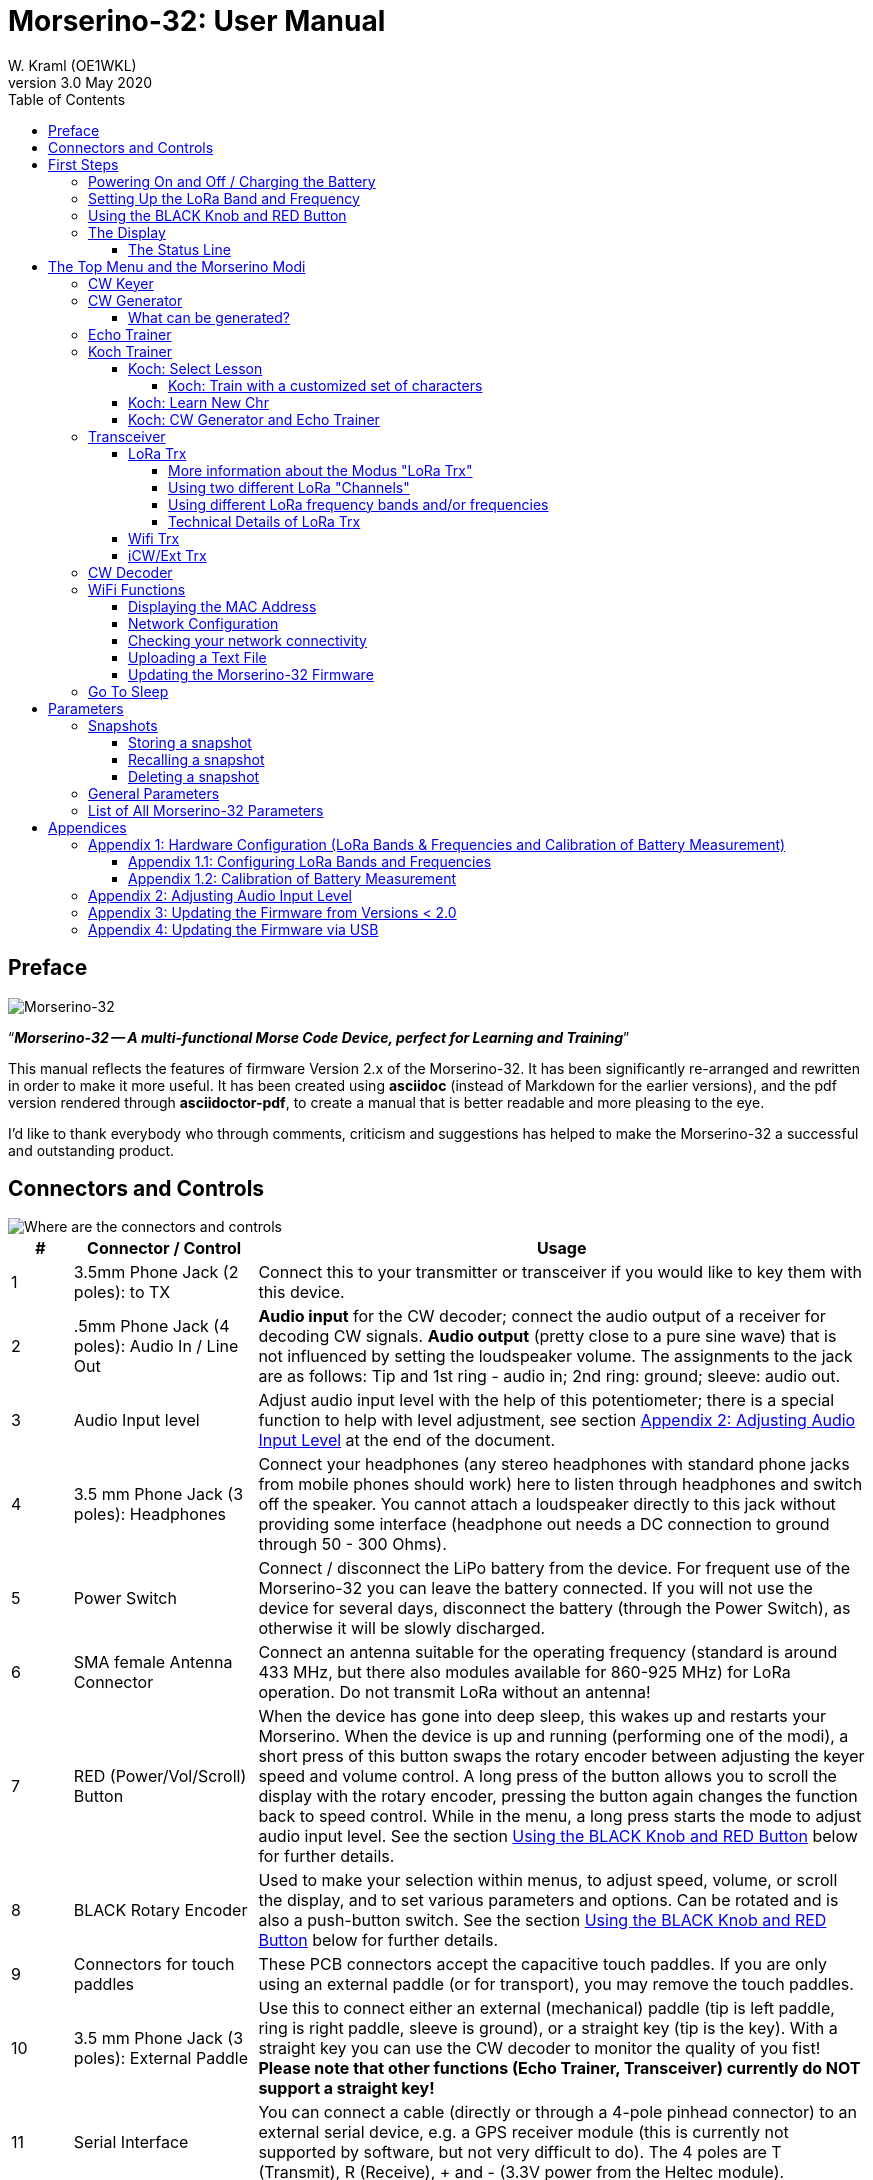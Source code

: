 = Morserino-32: User Manual
W. Kraml (OE1WKL)
v3.0 May 2020
:organization: Morserino-32 User Manual
:doctype: book
// Settings:
:experimental:
:reproducible:
:icons: font
:listing-caption: Listing
//:sectnums:
:toc: macro
:toclevels: 4
ifeval::["{asciidoctor-version}" < "1.5.7"]
:legacy-footnoteref:
endif::[]
ifdef::backend-pdf[]
:pdf-theme: m32
:pdf-themesdir: {docdir}
:source-highlighter: rouge
//:rouge-style: github
:media: prepress
endif::[]

toc::[]

[preface]
== Preface

image::Morserino.jpg[Morserino-32]

[.lead]
"`*_Morserino-32 -- A multi-functional Morse Code Device, perfect for Learning and Training_*`"

This manual reflects the features of firmware Version 2.x of the Morserino-32. It has been significantly re-arranged and rewritten in order to make it
more useful. It has been created using **asciidoc** (instead of Markdown for the earlier versions), and the pdf version rendered through
**asciidoctor-pdf**, to create a manual that is better readable and more pleasing to the eye.

I'd like to thank everybody who through comments, criticism and suggestions has helped to make the Morserino-32 a successful and outstanding product.

== Connectors and Controls [[controls]]

image::M32_layout.jpg[Where are the connectors and controls]

[cols="^.1,.<3,.<10",options=header]
|===
|#
|Connector / Control
|Usage

|1
|3.5mm Phone Jack (2 poles): to TX
|Connect this to your transmitter or transceiver if you would like to key them with this device.

|2
|.5mm Phone Jack (4 poles): Audio In / Line Out
|**Audio input** for the CW decoder; connect the audio output of a receiver for decoding CW signals. **Audio output** (pretty close to a pure sine wave) that is not influenced by setting the loudspeaker volume. The assignments to the jack are as follows: Tip and 1st ring - audio in; 2nd ring: ground; sleeve: audio out.

|3
|Audio Input level
|Adjust audio input level with the help of this potentiometer;
there is a special function to help with level adjustment, see section <<app2>> at the end of the document.

|4
|3.5 mm Phone Jack (3 poles): Headphones
|Connect your headphones (any stereo headphones with standard phone jacks from mobile phones should work) here to listen through headphones and switch off the speaker. You cannot attach a loudspeaker directly to this jack without providing some interface (headphone out needs a DC connection to ground through 50 - 300 Ohms).

|5
|Power Switch
|Connect / disconnect the LiPo battery from the device. For frequent use of the Morserino-32 you can leave the battery connected.
If you will not use the device for several days, disconnect the battery (through the Power Switch), as otherwise it will be slowly discharged.

|6
|SMA female Antenna Connector
|Connect an antenna suitable for the operating frequency (standard is around 433 MHz, but there also modules available for 860-925 MHz) for LoRa operation. Do not transmit LoRa without an antenna!

|7
|RED (Power/Vol/Scroll) Button
|When the device has gone into deep sleep, this wakes up and restarts your Morserino.
When the device is up and running (performing one of the modi), a short press of this button swaps the rotary encoder between adjusting the keyer speed and volume control.
A long press of the button allows you to scroll the display with the rotary encoder, pressing the button again changes the function back to speed control.
While in the menu, a long press starts the mode to adjust audio input level. See the section <<buttons>> below for further details.

|8
|BLACK Rotary Encoder
|Used to make your selection within menus, to adjust speed, volume, or scroll the display, and to set various parameters and options.
Can be rotated and is also a push-button switch. See the section <<buttons>> below for further details.

|9
|Connectors for touch paddles
|These PCB connectors accept the capacitive touch paddles.
If you are only using an external paddle (or for transport), you may remove the touch paddles.

|10
|3.5 mm Phone Jack (3 poles): External Paddle
|Use this to connect either an external (mechanical) paddle (tip is left paddle, ring is right paddle, sleeve is ground),
or a straight key (tip is the key).
With a straight key you can use the CW decoder to monitor the quality of you fist!
**Please note that other functions (Echo Trainer, Transceiver) currently do NOT support a straight key!**

|11
|Serial Interface
|You can connect a cable (directly or through a 4-pole pinhead connector) to an external serial device, e.g. a GPS receiver module (this is currently not supported by software, but not very difficult to do). The 4 poles are T (Transmit), R (Receive), + and - (3.3V power from the Heltec module).

|12
|Reset Button
|Through a small hole you can reach the Reset button of the Heltec module (rarely needed).

|13
|USB
|Use a normal 5V USB Charger to power the device and charge its LiPo Battery. The microcontroller firmware can also be reprogrammed through USB (through the software development environment on a computer, or using a special update utility - see <<appendix4>>; another method is to update the Morserino-32 firmware  through a WiFi connection).

You can also output keyed or decoded characters on the USB serial device to use this information in a computer program - see the parameter "Serial Output" for further information.

|14
|PRG Button
|Through a small hole you can reach the Programming Button of the Heltec module (normally not needed).
|===

== First Steps

=== Powering On and Off / Charging the Battery [[power]]


If you want to use the device with a USB power, just plug a USB cable in from virtually any USB charger (it consumes a max of 200 mA, so any 5V charger will do).

If you run it from battery power, slide the sliding switch to the ON position.

When the device is off but with the battery connected (sliding power switch is on), it is in deep sleep in reality: almost all functions of the microcontroller are turned off, and power consumption is minimal (less than 5% of normal operation).

To turn the device on from deep sleep, just press the RED (Power/Vol/Scroll) button momentarily.

When the Morserino-32 boots up, you will see a startup screen for a couple of seconds.
On the top line you will see an indication for which LoRa frequency the M32 is configured (as a 5-digit number), and
at the bottom of the display you will see an indication of how much battery power is still left.
If this goes way towards empty, you should connect your device to a USB power source.
(The battery will be drained even if you never turn the device on - although this is rather minimal in its deep sleep status,
a full battery will be empty after a couple of days.
Therefore, if you intend not to use the Morserino for a longer period of time, disconnect the battery from the device using the slider switch at the back...)

WARNING: If the battery voltage is dangerously low when you attempt to turn it on, an empty battery symbol will show on the screen and the device will refuse to boot up.
If you see this symbol, you should begin charging your battery as soon as possible.

TIP: After using any of the WiFi functions, battery measurement does not work correctly until the Morserino-32 is powered down and up again (or a reset with the Reset button has been performed). This is due to a hardware problem on the Heltec board. In such cases the Morserino-32 displays "Unknown" instead of the battery voltage, and the battery symbol is shown with an inscribed question mark. After a power cycle everything should work OK again.

TIP: If the display shows the empty battery symbol although sufficient power should still be available, it is advisable to perform a battery measurement calibration. See <<appendix1_2>>.

To disconnect the device from the battery (turning it off, unless you are USB powered), slide the sliding switch to the OFF position.

To put the device into deep sleep, you have two options:

* In the main menu, select the option "Go To Sleep"
* If in the parameter menu a "Time Out" value has been set, do nothing. If there is no display update, the device will power itself off and go into deep sleep after the time set there has passed.

**To charge the battery**, connect it with a USB cable to a reliable USB 5V power source, like your computer, or a USB charger like your phone charger.

WARNING: Make sure the hardware switch of the device is *ON* while charging - if you disconnect the battery through the switch,
the battery cannot be charged. When charging, the orange LED on the ESP32 module is lit brightly.
When the battery is disconnected, this LED will not be lit brightly, but rather be blinking nervously or half lit.

Once the battery has been fully charged, the orange LED will not be lit anymore.

You can of course always use the device when it is powered by USB, if the battery is charging or not.

[WARNING]
====
To prevent deep discharging of the LiPo battery, always turn the Morserino-32 off via the main slide switch. Do not leave it in 'sleep mode' for long periods of time (up  to a day or maybe two is ok, if it was well charged; a fully charged 600 mAh battery will be discharged to the level of about 3.2 V within 3 to 4 days during deep sleep).

The Heltec module has electronics on board for charging the battery, and it it prevents overcharging quite well. But it has no prevention of deep discharge! **Deep discharge leads to diminished battery capacity and eventually early death of the battery!**
====

=== Setting Up the LoRa Band and Frequency

The standard version of the Morserino-32 comes with a pre-configured frequency within the 433 MHz Amateur and ISM band (ISM only in ITU Region 1). **If this fits your requirements, you have nothing to do at this stage.**

If your regulations do not allow the use of this frequency, you can buy a version of the M32 that supports LoRa bands between 860 and 925 Mhz. **In this case you have to configure the correct band and frequency before you are going to use the LoRa functionality of the M32.**

[WARNING]
====
Please be aware that you need a special version of the Heltec module for the use of the 868 or 920 MHz band.
The "standard" version only supports the 433 MHz band, and the alternative version only supports the 868 and 920 MHz bands!

If you currently have a standard M32 and want to use the higher frequency bands, you can order a Heltec module (plus antenna) for these bands.
**After replacing the Heltec module you have to perform the LoRa setup for the required band before using LoRa!**
====

**See <<appendix1_1>> at the end of this document** to learn how you can configure LoRa for modules that support the 868 and 929 MHz bands, and how to change the LoRa frequency settings.


=== Using the BLACK Knob and RED Button [[buttons]]
Selections of the various modes, and setting all sorts of parameters is being done using the **rotary encoder** and its BLACK **button**.

*Rotating* the encoder leads you through the options or values, *clicking* the button once selects an option or a value,
or brings you to the next level of the menu (there are up to three levels in the menu).

A  ***double click*** of the BLACK knob brings you to the parameter setting menu. If you do this from the menu, all parameters can be changed.
If done from within a modus, only the parameters that are relevant for the current modus are being shown and can be changed.

A ***long press*** brings you back to the menu from any of the modi, and within the menu promotes you a level up.

While you are selecting a menu (e.g. immediately after power-on), a **long press** of the **RED button** starts a function
to adjust the audio input level (and possibly the output level on a device you connected to the Morserino-32's line-out port).
See <<app2>> towards the end of this document.

When you left the menu to execute one of the modi (keyer, generator, echo trainer etc.)
the **RED (Power/Vol/Scroll) Button** allows you to quickly toggle between **speed control** and **volume control** with a **single click**.

A **long click** of the RED button while a modus is active (i.e. when the menu is not shown) changes the display and encoder into **scroll mode** (the display has a buffer of 15 lines, and normally only the bottom three lines can be seen; in scroll mode you can scroll back to the previous lines; while you are in scroll mode, a **scroll bar** is shown at the far right side of the display, indicating roughly where you are within the 15 lines of text buffer). **Clicking** again in scroll mode changes the screen into its normal operating mode and brings the encoder back to speed control.

When you are in the parameter setting menu, a **short click** of the RED button **recalls** a parameter snapshot, and a **long press** of the RED button **stores** a parameter snapshot.
See the section <<snapshots>> for further details.



=== The Display

The display is divided into two main sections: on top is the status line, that gives important information according to the current state of the device, and below is an **area of three scrolling lines** where the generated Morse code characters are shown in clear text.  All characters from Morse code are shown in lower case, for better readability; Pro signs are shown as letters in brackets, like `<ka>` or `<sk>`. In addition, when in Echo Trainer modus (see below), the result of your attempt to enter the correct Morse code is shown as `ERR` or `OK` (together with some audible signals).

Although only three lines of scrolling text are shown, there is internally a buffer of 15 lines -- after a long press of  the RED (Vol/Scroll) button you can use the encoder to scroll back and make the previous lines visible again.
This works while you are in any of the modi and screen output is being generated - nothing is lost and the display reverts to its normal behaviour once you leave the scroll mode.

==== The Status Line

While you are presented a menu (either the start menu, or a menu to select preferences), the status line tells you what to do (**Select Modus** or **Set Preferences:**).

When in Keyer Modus, CW Generator Modus or Echo Trainer Modus, the status line shows the following, from left to right:


* **A**,**B** , **U**, **N** or **S**, indicating the automatic **keyer mode**: Iambic **A**, Iambic **B**,  **U**ltimatic, **N**on-Squeeze or **S**traight Key (for details on these modi see below in section <<keyer>>).

* The currently set **speed** in words per minute (the reference word is the word PARIS, which also means that 1 wpm equals 5 characters per minute).
In CW Keyer modus as **nn**WpM, in CW Generator or Echo Trainer modus as (nn)**nn**WpM. The value in brackets shows the effective speed, which differs when inter-word spacing or inter-character spacing are set to other values than those defined by the norm (length of 3 dits for inter-character spacing, and length of 7 dits for inter-word spacing). See the notes in section <<keyer>> regarding the parameters you can set in CW Generator modus.
+
When in a transceiver modus, you also see two values for speed -- the one in brackets is the speed of the signal received, the other one the speed of your keyer.

When using  straight key, the speed shows how fast your keying actually is.
+
When the digits indicating the speed are shown as **bold**, turning the rotary encoder will change the speed. When they are shown in normal characters, turning the rotary encoder changes the volume.
* A horizontal "progress" bar that extends from left to right indicates the **volume** of the side tone generated by the device (full length of the bar means top volume). This normally shows a white frame around the black progress bar (an extension of the rest of the status line); if this is reversed (white progress bar within black surroundings - and the WpM digits are not bold), turning the rotary encoder will change the volume and not the speed.
* On the very right hand end of the status line there will be an indicator (showing concentric half-circles) symbolizing radio transmission whenever the **LoRa** modus is active (if the Morserino-32 is in LoRa Transceiver mode, or you have set a parameter to transmit LoRa while in one of the CW generator modi).


== The Top Menu and the Morserino Modi

You select the Moodus of your Morserino-32 by rotating the black encoder knob, and quickly pressing ("clicking") that knob to select that function (or, in several cases, a sub-menu for a more detailed selection).


=== CW Keyer [[keyer]]

This is an automatic keyer that supports Iambic A, Iambic B (these are sometimes also called Curtis A and Curtis B), and Ultimatic mode,
as well as Non-squeeze mode (emulating a single lever key with a dual lever paddle).
You can either use the built-in capacitive paddle, or connect an external paddle (dual or single lever paddle).
Internal and external paddles work in parallel, so there is no need to configure this.

There are a number of **parameters** that determine how the automatic keyer works.
See the section <<Parameters>> for the details. In any case, you should be aware of the following:


`External Pol.` : If your external key is wired "the wrong way around", you can correct this here.

`Paddle Polarity`: On which side do you want the dits and on which the dahs?

`Keyer Mode`: Select Iambic A or B, Ultimatic mode,  Non-Squeeze mode or Straight Key mode.

What are theses **Iambic Modes**?
When you press both paddles of a iambic keyer, dahs and dits will be generated alternatively, while both paddles are being pressed,
starting with the one you have hit first (the name "Iambic", by the way, comes from the fact that in a iambic verse there are alternating
short and long syllables; the name "Curtis" on the other hand comes from The developer of the groundbreaking Curtis Morse keyer chip,
John G. “Jack” Curtis, K6KU, ex W3NSJ).

The difference between modes A and B is the behavior when both paddles are released when the current element is being generated:
in Mode A the keyer stops after the current element, in Mode B the keyer will add another element opposite to the one during which
you released the paddles.

In other words, in Curtis B mode the opposite paddle is checked while the current element (dit or dah) is being output,
and if a paddle is pressed during that time, another opposite element is added to the current one.
In mode A this is not the case. As mode B is a bit tricky to use, this was later changed, so that only after a certain percentage
of the duration of the element the paddles are being checked. This is the percentage you can set here with the parameters "**CurtisB DahT%**"
and "**CurtisB DitT%**".

If you set them to 0, the lowest value, the Mode is identical with the original Curtis B Mode;
the later developed "enhanced" Curtis B mode uses a percentage of roughly 35%-40%.
If you set the percentage to 100, the highest value, the behavior is the same as in Curtis A mode.

This parameter allows you to set any behavior between Curtis A and original Curtis B modes on a continuous scale,
and you can set the percentage for dits and dahs separately (this makes sense, as the timing for dits is just a third of that for dahs,
and so you might find that you want a higher percentage for dits to feel comfortable).

**Ultimatic Mode**: In Ultimatic Mode, when you keep both paddles pressed, a dit or a dah is generated,
depending on which paddle you hit first, and afterwards the opposite element is being generated continuously.
This is of advantage for characters like j, b, 1, 2, 6, 7.

**Non-Squeeze Mode**: This „simulates“ the behavior of a single lever paddle when using a dual lever paddle.
Operators used to single lever paddles tend to have difficulties using dual-lever paddles, as they sometimes inadvertently squeeze the paddles,
especially at higher speeds. The non-squeeze mode just ignores squeezing, making it easier for these operators to use a dual lever paddle.

TIP: Iambic modes and Ultimatic mode can only be used with the built-in touch paddle or an external dual-lever paddle; the selection of these modes is irrelevant when you use an external single-lever paddle.


The parameter `Latency`  defines, how long after generating the current element (dot or dash) the paddles will be „deaf“.
In early firmware versions this used to be 0, with the effect, that especially at higher speeds you would generate more dots than intended,
as you had to release the paddle while the last dot was still „on“. Now you can set this to a value between 0 and 7,
meaning 0/8 to 7/8 of a dot length (default is 4, i.e. half a dot length). If you still tend to generate unwanted dits, increase this value.

For the parameter `AutoChar Spce` (defining a minimum length for the space between characters) see the section <<parameters>> for details.

**Straight Key Mode**: This is not really an automatic keyer mode, but it enables the Morserino-32 to be used with a simple straight key. It will decode whatever you key with your straight key. You can also use the Echo Trainer and the Transceiver modes using a straight key!


=== CW Generator [[generator]]

This either generates randomized groups of characters and words for CW training purposes, or plays the contents of a text file in Morse code. You can set a number of options by choosing appropriate parameters (see the section <<parameters>> below).

You can **start** and **stop** the CW Generator **by quickly pressing a paddle** (either one side or both), or **by clicking the BLACK knob**.

When it starts, it will first alert you by generating "`vvv<ka>`" (`+..._    ..._    ..._      _._._+`) in Morse code, before it actually begins generating groups or words.

If you enable the parameter `Stop/Next/Rep', only one word or group of characters will be played, and then the Morserino stops and and waits for paddle input. A press of the left paddle will repeat the current word, while a press on the right paddle will generate the next word. This is useful for training your head copy proficiency: let it play a word (without looking at the screen), and try to decode it in your head, if you are not sure, press left for repeat; if you think you got it right, compare it with the display. Now you can either repeat it again (left press), or look away and press the right paddle for the next word. (You can remember the functions of left and right paddle by thinking of typical music player buttons - left is back, right is forward.) Please note that the options Word Doubler and Stop/Next/Repeat are incompatible with each other - if you set one to ON, the other will be set to OFF automatically.

Once you touch a paddle, it shows what it just had played, so you can check if you decoded it correctly.
When you touch a paddle again, it will play the next word. This is useful for learning to decode in your head.

Normally the Morserino-32 just continues to generate until you pause it manually,
but there is a parameter that can be set which makes the device pause after a certain number of words (or letter groups).
See `Max # of Words` in the section <<parameters>>.

**Other noteworthy parameters** for CW Generator are:

`Intercharacter Space` This describes how much space is inserted between characters. The "norm" is a space which has the length of three dits. To make it easier to copy code that is being sent at high speeds, and as a good method to learn Morse code, this space can be extended. The code should be sent at rather high speeds ( > 18 wpm) , to make it impossible to "count" dits and dahs, so that you rather learn the "rhythm" of each character. In general, it is better to rather increase the space between words, and not so much the space between characters; therefore it is recommended to set this value between 3 and max. 6. See below.

`Interword Space`. Normally this is defined as the length of 7 dits. When in CW Keyer modus, we determine a new word after a pause 6 dits long, to avoid text appearing on the display without spaces between words. In CW Trainer modus, you can set the interword space to values between 6 and 45 (which is more than 6 times the normal space) to make it easier to copy code in your head at high speeds. In analogy to Farnsworth spacing, this is also being called Wordsworth spacing. This is an even better way to learn copying high speed code word by word in your head. Of course you can combine both interword and intercharacter spacing methods.

As character spacing can be set independently, this would mean that you can set character spacing higher than interword spacing, which would be rather confusing. In order to avoid this confusion, interword space will always be at least 4 dit lengths longer than the character spacing, even if a smaller interword space has been set.

The ARRL and some Morse code training programs use something they call *"Farnsworth Spacing":* here the spaces between characters and between words are lengthened proportionately by a certain factor. You can emulate Farnsworth Spacing by incrementing both inter-character and inter-word space, e.g. setting inter-character space to 6 and inter-word space to 14, thus effectively doubling all spaces between characters and words. if you do this at a character speed of 20 WpM, the resulting effective speed will be 14 WpM. This will be shown on the status line as (14)**20**WpM.

`Random Groups`: Defines which characters should be contained in the random character groups. You can choose between Alpha / Numerals / Interpunct. / Pro Signs / Alpha + Num / Num+Interp. / Interp+ProSn / Alpha+Num+Int / Num+Int+ProS / All Chars.

`Length Rnd Gr`: Defines how many characters there should be in a random group. You can either select a fix length ( 1 to 6), or a randomly chosen length between 2 to 3 and 2 to 6 (length chosen randomly within these limits).

`Length Calls`: The length of call signs that will be generated. Choose a value between 3 and 6 or Unlimited.

`Length Abbrev` and `Length Words`: The length of common CW abbreviations or common English words, respectively, that will be generated. Choose between 2 and 6, or Unlimited.

`Each Word 2x`: Each "word" (characters between spaces) will be output twice, as a help to learn to copy by ear.

For the less frequently used parameters `Key ext TX` , `CW Gen Displ` and `Send via LoRa` see the section <<parameters>>.

==== What can be generated?

You can choose between the following at the second level of the menu:

* **Random**: Generates groups of random characters. The length of the groups as well as the choice of characters can be selected in the parameters, by double clicking the black rotary knob (see the description of parameters for details).
* **CW Abbrevs**: Random abbreviations that are very common in CW transmissions (through a parameter setting you can choose the maximum length of the abbreviations you want to train).
* **English Words**: Random words from a list of the 370 most common words in the English language (again you can set a maximum length through a parameter).
* **Call Signs**: Generates random strings that have the structure and appearance of amateur radio call signs (these are not real call signs, and there will be some generated that could not exist in the real world, as either the prefix is not in use or a country's administration would not hand out certain suffixes). The maximum length can be selected through a parameter.
* **Mixed**: Selects randomly from the previous possibilities (random character groups, abbreviations, English words and call signs).
* **File Player**: Plays the content of a file in Morse code, that has been uploaded to the Morserino-32.
Currently it can hold just one file, as soon as you upload a new one, the old one will be overwritten.
Upload works through WiFi from your PC (or Mac or tablet or smartphone or whatever - see the section <<upload>> for instructions how to do this).
+
The file player modus remembers where you stopped (by pressing the BLACK knob long in order to exit this mode; do not just switch off - if you do this, the Morserino
has no chance to remember where you were),
and will continue there the next time you restart the File Player.
Once the end of the file is reached, it will commence at the beginning again.
+
The file should contain ASCII characters only (upper or lower case does not matter) -
characters that cannot be represented in Morse code are just ignored.
Pro signs can be in the file, they need to be written as 2 character representations with either [] or <> around them, e.g. `<sk>` or `[ka]`, or prepend them with a backslash, e.g. \kn.
+
The following pro signs are recognized:
====
** `<ar>` : will be shown on display as + (plus sign)
** `<bt>` : will be shown on display as = (equal sign)
** `<as>`
** `<ka>`
** `<kn>`
** `<sk>`
** `<ve>`
====
There is also a parameter for file player called `Randomize File`. If set to „On“ (default is „Off“),
the device will skip n words after each word sent (n = random number between 0 and 255);
as file reads wrap around at end-of-file, you will see all the words in the file eventually (but it could take a while).
If your file is for example an alphabetical word list, words generated will still be in alphabetical order during one pass of the file;
so to get more unpredictable results, it will be best to start with a random list of words.

What can this be used for? You could for example take a list of call signs and upload this file to the Morserino-32
(Check the Morserino-32 GitHub repository to get a file with calls that actually have been active in HF contests!).
Now File Player lets you train these call signs in a random fashion.
You might want to visit the Morserino-32 GitHub repository in order to find other suitable files for training!

=== Echo Trainer

Here the Morserino-32 generates a word (or a group of characters; you have the same selection available as with the CW Generator), and then waits for you to repeat these characters using the paddle. If you wait too long, or if you response is not identical to what has been generated, an error is indicated (on display and acoustically), and the prompt word is being repeated. If you keyed the correct characters, this is also indicated acoustically and on screen, and you are prompted for the next word.

In this modus, the prompt word will not normally be shown on the display -- only your response is shown.


The sub-menus are the same as for the CW Generator: **Random, CW Abbrevs, English Words, Call Signs, Mixed** and **File Player**.


Like in CW Generator modus, you **start the generation by pressing a paddle**, and then the sequence "`vvv<ka>`" will be generated as an alert before the echo training starts. You cannot stop or interrupt this modus by pressing the paddle -- after all, you use the paddle to generate your responses! So **the only way to stop this modus is a click of the BLACK encoder button**.

Again, like with the CW Generator, you can set a huge range of parameters to fine tune the generation of things. Of particular interest for the Echo Trainer are:

`Echo repeats`: how often a word is repeated when the response is either too late or erroneous, before a new word is being generated

`Echo Prompt`: This defines how you are prompted in Echo Trainer mode. The possible settings are: „Sound only“ (default; best for learning to copy in your head), „Display only“ (the word you are supposed to enter is shown on the screen, no audible code is generated; good for training paddle input), and „Sound & Display“, i.e you hear the prompt AND you can see it on the display.

`Confrm. Tone`: Normally an audible confirmation tone is sounded in Echo Trainer modus. If you turn it off, the device just repeats the prompt when the response was wrong, or sends a new prompt. The visual indication of "OK" or "ERR" will still be visible when the tone is turned off.

`Max # of Words`: As with CW generator, you can make the M32 stop after a specified number of words.

`Adaptv. Speed`:  This should help you to train for maximum speed. Whenever your response was correct, the speed will be increased by 1 wpm (word per minute); whenever you make a mistake, it will decrease by 1 wpm. Thus you will eventually always train at your limit, which certainly is the best way to push your limits...



=== Koch Trainer

The German psychologist Koch developed a method for learning Morse code (in the 1930s), by which each lesson adds an additional character.
The order is neither alphabetical, nor sorted by the length of the Morse codes, but follows a certain rhythmical pattern,
so that the individual characters are learned as rhythm, and not as a succession of dits and dahs.

Should you want to use the Koch method for learning Morse code (learning and training one character after the other),
**you will find everything you need in the Menu item "Koch Trainer"**.
It has a submenu to enter the lesson you want to add, one to practice just this one new letter
(using the echo trainer modus, so you are encouraged to repeat what you hear), and the modi "CW Generator" and "Echo Trainer",
each of the last two with the submenus for "Random" (groups of random characters out of the so far encountered characters),
"CW Abbrevs" (the abbreviations usually used in CW QSOs), "English words" (the most common English words) and "Mixed"
(random groups, abbreviations and words mixed randomly).
Of course, only the already learned characters will be used - which means, that while you are still struggling with your first characters,
the number of abbreviations and words will be quite limited).


In order to prevent counting dits and dahs, or thinking of and reconstructing what you heard, the speed should be sufficiently high (min. 18 wpm),
pauses between characters and words should not be lengthened enormously (and it is always better to just lengthen the pauses between words,
and keep the inter-character spaces to more or less the normal space).
With our device you can set interword space independently from intercharacter space, so you can find a setting that perfectly fits your needs.



==== Koch: Select Lesson [[koch]]

Select a "Koch lesson" between 1 and 50 (you will learn 50 characters in total through the Koch method). The number of the lesson and the character associated with that lesson will be displayed in the menu.

The order of the characters learned has not been strictly defined by Koch, and therefore different learning courses use slightly different orders. Here we use the same order of characters as defined by the program "Just Lean Morse Code", which again is almost identical to  the order used by the "SuperMorse" software package (see http://www.qsl.net/kb5wck/super.html). The order is as follows:

[cols=">.3,3,>.3,3",options=header,width=88%,stripes=odd]
|===
| Lesson # | Character | Lesson # | Character
| 1 | m | 26 | 9
| 2 | k | 27 | z
| 3 | r | 28 | h
| 4 | s | 29 | 3
| 5 | u | 30 | 8
| 6 | a | 31 | b
| 7 | p | 32 | ?
| 8 | t | 33 | 4
| 9 | l | 34 | 2
| 10 | o | 35 | 7
| 11 | w | 36 | c
| 12 | i | 37 | 1
| 13 | . (dot) | 38 | d
| 14 | n | 39 | 6
| 15 | j | 40 | x
| 16 | e | 41 | - (minus)
| 17 | f | 42 | =
| 18 | 0 (zero) | 43 | SK (Pro Sign)
| 19 | y | 44 | AR (Pro Sign, also +)
| 20 | v | 45 | AS  (Pro Sign)
| 21 | , (comma) | 46 | KN  (Pro Sign)
| 22 | g | 47 | KA (Pro Sign)
| 23 | 5 | 48 | VE (Pro Sign)
| 24 | / | 49 | @
| 25 | q | 50 | : (Colon)
|===

There is also an option to use a slightly different order of characters, as is used by the popular on-line training tool "Learn CW On-line" (LCWO). This can be set in the parameters menu of the Morserino-32, under "Koch Sequence".

The sequence of characters when "LCWO" is chosen is as follows:

k m u r e s n a p t l w i . j z = f o y , v g 5 / q 9 2 h 3 8 b ? 4 7 c 1 d 6 0 x - SK AR(+) KA AS KN VE @ :

===== Koch: Train with a customized set of characters

You can also use the Koch Trainer to train your specific character set:  You upload a text file for the file player that contains the characters you want to train (as one „word“ or several, in one line or more), and then set the parameter 'Koch Sequence' to the new option „Custom Chars“. This reads the characters from the file. Now you can use the Koch Trainer (CW Generator or Echo Trainer), and it will use exactly those characters for your training (the setting of the Koch lesson has no influence at this point). If you want to change the character set, upload a new text file, and re-select the option „Custom Chars“ (even if it had been selected before), to prepare the new character set (if you just upload a new text file, the custom character set will not change - you have to go into parameters and re-select „Custom Chars“ again; this is a feature, not a bug: it means you can switch between training your characters, and using a (different) text file for file player …). Setting „Koch Sequence“ to M32 or LCWO will revert to the „normal“ Koch trainer option.

==== Koch: Learn New Chr

Selecting this the new character (according to the Koch lesson selected) will be introduced - you will hear the sound, and see the sequence of dots and dashes quickly on the screen, as well as the character displayed on the screen. This will be repeated until you stop by pressing the BLACK knob. After each occurence you have the opportunity to repeat with the paddles what you have heard, and the device will let you know if this was correct or not.

Once you have mastered the new character, you can progress to either CW generator or Echo Trainer within the Koch Trainer, in order to practice the newly learned character in conjunction with all the characters you have learned so far.

==== Koch: CW Generator and Echo Trainer

The functionality is the same as described above for these two functions, with the following small differences:

- Only the characters up to the selected Koch lesson will be generated (or the characters defined through your specific character set, see above)
- The parameter "Random Groups" will be ignored.
- There is no sub-menu "File Player".



=== Transceiver

There are three transceiver modi in the Morserino-32. The first one is a self contained transceiver for communication with Morse code, using LoRa spread spectrum radio technology (in the standard version on the 433 MHz band, but versions  for 868 and 920 MHz bands are available).  The next one uses the Internet Protocol (specifically UDP on port 7373) for communicating across an IP network (using WiFi). The third one is a transceiver mode that can be used either with an external transceiver (e.g. a shortwave amateur radio transceiver) or with a protocol like iCW (CW over Internet). In all three cases the CW Keyer and a CW Decoder are active at the same time.



==== LoRa Trx

As stated above, this is a Morse code transceiver, using LoRa for transmitting Morse code to other Morserino-32s.
In addition to the functionality of the CW keyer, this sends out whatever you key through the LoRa transceiver
(using a special data format that encodes the dots and dashes you keyed, regardless if these are legal Morse code characters or not),
and it listens on the band when you are not keying; therefore you can really have an interactive conversation in Morse code
between two or more Morserino-32 devices!
Please be aware that characters are being transmitted word by word,
therefore there is a little delay on the receiving end - QSK is therefore not possible. It encourages you to use proper hand-over procedures!

===== More information about the Modus "LoRa Trx"
Basically, this uses the same interface as the CW Keyer. But as soon as you receive something, the status line also shows the speed of the sending station in addition to your own speed - you see something like **18r20sWpM**, which indicates you are receiving a station with a speed of 18 Wpm, and you are sending at 20 WpM.
In addition, the volume bar on the right of the status line changes its function: instead of indicating the current volume level, it gives you an indication of the signal strength - a crude form of an S-Meter, if you like.
the full bar indicates an RSSI level of roughly -20dB, and the bar begins to show at a level of roughly -150dB.

Pressing the RED Pwr/Vol/Scroll Button still enables you to set the audio level.

Morse characters received by the transceiver
are shown in bold in the (scrollable) text area on the display, while everything you are sending is shown in regular characters.

Another feature is worth mentioning here: The frequency of the tone you are hearing when you are receiving the other station is adjusted through the "Pitch" parameter, as in the other modi.
When you are transmitting the pitch of the tone can be the same, or a half tone higher or lower then the receiving tone -
this is being set through the `Tone Shift` parameter, in the same way as in Echo Trainer modus.

One other thing you might want to know: the LoRa CW Transceiver does not work like a CW transceiver on shortwave, where an unmodulated carrier is being keyed, and the delay between sender and receiver is just defined by the delay in the path of the electromagnetic waves carrying the signals. LoRa uses a spread spectrum technology to send data packets - in a way a bit similar to WiFi that you use on your phone or PC.
Therefore all you are keying in is being encoded into data first - essentially the speed and all the dots, dashes and pauses between characters.
As soon as the pause is long enough to be recognized as a pause between words (as a blank space, as it were),
the whole data packet assembled so far is being transmitted and in due course being played back at the indicated speed by the receiving Morserino-32.

When morse code is packed into a LoRa data packet, dots, dashes and pauses are encoded; it is not so that the clear text would be sent as ASCII characters. Therefore it is possible to send "illegal" morse code characters, or characters that might only be used in certain languages. They will be transmitted correctly (but shown on the display as non-decodable).

Sending the code word by word means there is a significant delay between sender and receiver, and the delay depends to a large degree on the length of the words being sent, and on the speed that is being used. As most words in a typical CW conversation are rather short (7 characters or more already constitutes a very long word), this is nothing to worry about (unless you are sitting both in the same room using no headphones - then it will be really confusing). But try sending really long words, say 10 or more character long, at really low speed (5 WpM), and you will see what I am talking about!

===== Using two different LoRa "Channels"
LoRa data packets are addressed with a so called "Sync Word" - receivers discard packets that do not show the sync word they are expecting.

Morserino-32 as of Version 2.0 can make use of two different sync words, thus effectively creating two different "channels"
over which it can communicate. This can be used, for example, in a class room situation,
to create two independent groups that do not interfere with each other.

Normally M32 LoRa works with sync word 0x27 (we call it the "Standard" channel), but through the setting `LoRa Channel` in the parameters menu
can be switched to 0x66 (called "Secondary" channel).

===== Using different LoRa frequency bands and/or frequencies
By default the Morserino-32 kits are being shipped with a LoRa module that works in the 70 cm band,
and as standard frequency within that band on 434.150 MHz (within 70cm Amateur band and within region 1 ISM band).

If for whatever reason you cannot use this frequency (maybe because of band plans, regulatory reasons etc.), you can change the frequency on the standard LoRa Module between 433.65 and 434.55 MHz in steps of 100 kHz.

Should you require a LoRa frequency either around 868 MHz or around 920 MHz, the kit can be shipped with Heltec modules that support this higher frequency range (it is also possible to buy such a Heltec module later on). In that case, you MUST configure your Morserino to use the correct band and frequency.

**See <<appendix1_1>> at the end of this document** to learn how you can configure LoRa for modules that support the 868 and 929 MHz bands, and how to change the LoRa frequency settings.


===== Technical Details of LoRa Trx
* Frequency: Default is 434.150 MHz (within 70cm Amateur band and within region 1 ISM band) - but see the notes above for choosing other frequencies
* LoRa Spreading Factor: 7
* LoRa Bandwidth: 250 kHz
* LoRa CRC: no CRC
* LoRa Sync Word: 0x27 (= decimal 39) for standard channel, and 0x66 (= decimal 102) for secondary channel
* HF Output: 20 dBm (100 mW)

==== Wifi Trx [[wifitrx]]

You can use this transceiver mode to communicate with your CW buddy using the Internet protocol, either on your local area network, or across the Internet. As it uses WiFi, you need to make sure you can connected to WiFi - so you must have performed the function "WiFi Config" before. On your local network it is very easy to use this transceiver mode: just select it from the menu, and you will be able to communicate (without configuring a peer address it will send to the IP address 255.255.255.255, which is a broadcast address and can be received by all devices on this network). The Morserino-32 uses UDP port 7373 for asynchronous communication.

When you start Wifi Trx, the IP address of your peer (or "IP Broadcast") will be shown for a moment on the display.

If you want to communciate with a specific Morserino-32 over the Internet, you need to configure the IP address of your buddy - this is done through the menu item 'Config WiFi', which shows now a third field beyond SSID and Password. In this field you need to enter the IP address of your peer (or its DNS host name), and then the Wifi Transceiver will send the packets to that specific IP address.

If that IP address is not on your local network, and if you are behind some form of firewall or a router that treats your network as a private network, the Morserino will be able to send out to the Internet (unless specific firewall rules are blocking most UDP ports), but the packets coming from your buddy will be blocked at the router. In this case you need to configure "Port Forwarding", telling the router to send all UDP packets on port 7373 to your Morserino. At the same time, you need to tell your buddy your OUTSIDE IP address (i.e. the IP address of your router interface to your Internet provider), and your buddy has to do the same (configure port forwarding, and telling you his Internet-facing IP address, which you will enter into your Morserino). Sounds a bit complicated at first, but isn't really that bad.

Another option, perhaps a bit more complicated, would be to set up a VPN (Virtual Private Network), so that both your Morserinos are on the same "virtual network" and hence can talk to each other without any firewall rules blocking the traffic. How to do this goes clearly beyond the scope of this manual -- ask an Internet guru for further details!

==== iCW/Ext Trx

In this modus a transceiver connected to the Morserino-32 is being keyed, or you can use the line-out audio to either key
for example an FM transceiver, or use CW over the Internet (iCW - this uses Mumble as an audio exchange protocol).
Any CW signals coming in as audio through the audio-in port are being decoded and displayed on the screen.
An external transceiver connected through the connector #1 will be keyed by the keyer, or you can use the audio output
on connector # 2 to feed it into a computer, or into an FM transceiver.

=== CW Decoder

In this modus, Morse code characters are being decoded and shown on the screen. The Morse code can either be entered via a Morse key ("straight key" - connected to the jack where you would normally connect an external paddle; you can also use one of the touch paddles to manually key the decoder). Using the decoder in this way, you can control and improve your keying with a straight key, by checking, if the decoder decodes correctly what you tried to send.

You can also decode a tone input (at the audio input port) taken for example from a receiver. The tone should be at around 700 Hz. Optionally there is a pretty sharp filter (implemented in software) that detects just tones in a very narrow range around 700 Hz, and disregards all others. This is being used by selecting the Parameter "Narrow" (see the section <<parameters>>).

The status line is slightly different from the other modi. First of all, the rotary encoder is always in the volume setting mode - speed is determined from the decoded Morse code and cannot be set manually. Pressing the encoder button  will end the decoder modus and bring you back to the Start Menu.

On the left of the status display at the top, you will see a black rectangle whenever the key is pressed (or a 700 Hz tone is detected) - this replaces the indicator for the keyer mode.

The current speed as detected by the decoder is displayed as WpM on the status line.

This modus does not have many parameters (see the section <<parameters>>); maybe the most important is the ability to switch the filter bandwidth of the audio decoder between narrow (ca 150 Hz) and wide (ca 600 Hz). For decoding signals from a transceiver (where there might be other signals in the vicinity), it is usually best to set the bandwidth to "Narrow" and tune the signal to precisely 700 Hz. For decoding signals from an FM transceiver, or from iCW or other environments with little interference, it is better to use the "Wide" setting - in that case the audio frequency does not need to be exactly 700 Hz.

=== WiFi Functions

You can use the WiFi feature of the Heltec ESP32 Wifi LoRa Module used in the Morserino-32 for two functions of the device:

* Uploading a text file to the Morserino-32 that can then be played in CW Generator Modus oder Echo Trainer modus.
* Uploading the binary file of a new firmware version.

For both of these functionalities the file to be uploaded (be it a text file or the compiled binary file for the software update)  must be on your computer (even a tablet or smartphone will work, as you only need basic web-browser functionality on that device), and your Morserino must be connected to the same WiFi network as your computer.

In order to connect your Morserino-32 to your local WiFi network, you usually need to know the SSID (the "name") of the network, and the password to connect to it. And you must enter these two items into your Morserino-32. As it does not have a keyboard for convenient entry of this information, we use another way of doing it, and for this end another WiFi function has been implemented: network configuration, which is the first you have to use before you can use the upload or update functions.

For home networks that use a list of allowed MAC addresses (for security reasons), you have to configure your router and enter the M32's MAC address before you can connect your M32 to the network. In order to be able to do so, there is also a function implemented to show the MAC address on the display.

All network related functions can be found under the menu entry "**WiFi Functions**"

IMPORTANT: In software version before 2.0 the WiFi functions were not integrated into the main menu. In case you want to update from version 1.x to version 2.x through WiFi, please read section <<appendix3>> at the end of the document.

==== Displaying the MAC Address
This is the first entry under the menu "Wifi Functions", and it displays the Morserino's MAC address in the status line. Each Morserino has a unique MAC address.

You can use this information to allow the Morserino access to your WiFi network, if your router is configured to recognize only certain MAC addresses.

If you press the RED button, the Morserino-32 will restart normally. if you do nothing, the Morserino will go into deep sleep, depending on the settings you defined for that, as usual.


==== Network Configuration

Select the sub-menu "WiFi Config" to proceed with network configuration.

The device will start WiFi as an *access point*, thus creating its own WiFi Network (with the SSID "morserino"). If you check the available networks with your computer or smartphone, you will find it easily; please select this network on your computer (or tablet, or smartphone -- you will not need a password to connect).

Once you are connected, enter "http://m32.local" into your browser on your computer. If your computer or smartphone does not support mDNS (Android, for example, is not supporting it, and Windows only rudimentary), you have to enter the IP address **192.168.4.1** into the browser instead of m32.local. You will then see a little form with just 3 empty fields in your browser: "SSID of WiFi network?", "WiFi Password?" and "WiFi TRX Peer IP?". Enter the name of your local WiFi network, and the corresponding password (you can leave the third field empty for now), and click on the "Submit" button. Your Morserino-32 will store these network credentials and then restart itself (so the network "morserino" will disappear).

The third field ("WiFi TRX Peer IP/Host?") is used, when you want to use the Wifi Transceiver functionality, i.e. to talk to another Morserino user over the Internet. In such a case you have to enter the IP address or the DNS host name, if it has any, of the other Morserino into this field. See section <<wifitrx>> above. If you communicate with other Morserinos in your local network, you don't need an IP address there (it will use the broadcast address by default, so all Morserinos can receive what one of them sends).

IMPORTANT: Your Morserino cannot make use of a WiFi network with a "captive portal", as they are often used on public networks.  These networks require that a browser is available on the device that wants to connect to the network, and the Morserino-32 does not have a browser...

IMPORTANT: Your Morserino-32 only supports WiFi networks in the 2.4 GHz band, not in the 5 GHz band. It also sometimes seems to have problems with Apple Airport routers.


TIP: If you have configured your WiFi before, and perform this step again, the previously entered SSID name will be pre-filled in the form, and you only need to change it if necessary. The password field will be empty, but if you do not enter a new one, the old password will still be stored. The TRX Peer IP address field will also be pre-filled with a value if you have entered one before. If you now delete the values in this field, this IP address will be deleted.

TIP: The network configuration will be stored in Snapshots, this means you can use snapshots to recall different network settings, if you frequently use the Morserino-32 in different network environments.

==== Checking your network connectivity
Use the sub-menu entry "Check WiFi" under "WiFi Functions" to test network connectivity.

This either shows an error message ("No WiFi" and the SSID you had entered), or a success message ("Connected!"), the SSID and the IP address the Morserino got from your WiFi router.

TIP: You might have to move your Morserino pretty close to your WiFi router (within the same room is usually OK)! The WiFi antenna of the Heltec module is very small and will not pick up weak WiFi signals.


TIP: When you get an error message although you had entered the correct credentials and the Morserino is in direct vicinity of your WiFi router, you should try again - sometimes the first try is not successful, for whatever reasons...

If you press the RED button, this functions returns to the menu. If you do nothing, the Morserino will go into deep sleep, depending on the settings you defined for that, as usual.


==== Uploading a Text File [[upload]]

Once you configured your Morserino-32 with your local WiFi credentials, you are ready to upload a text file to use for your Morse code training. Currently only one file can reside on the Morserino-32, This means, whenever you upload a new file, the old one will be overwritten.

The **file** that you upload should be a plain ASCII text file without any formatting (no Word files, pdf documents etc.). German characters (ÄÖÜäöüß) encoded as UTF-8 are allowed and will be converted to ae, oe, ue and ss. The file can contain uppercase and lowercase letters, and all the characters that are part of the Koch method set (50 characters in total). Any other characters will just be disregarded when the file is played in Morse code. The file that you upload can be pretty large - you have almost 1 MB space available for it (enough to store a copy of Mark Twain's "The Adventures of Huckleberry Finn").

In order to upload the file, select "File Upload" from the "WiFi Functions" menu. After a few seconds (it needs to connect to your Wifi network first) Morserino-32 will indicate that it is waiting for upload. You point the browser of your computer to "http://m32.local" (or, if that does not work, replace "m32.local" with the IP address shown on the display).

TIP: For the upload function your Morserino-32 (and of course your PC or tablet etc.) must be on your local WiFi network again!

First you will see a **Login** screen on your browser. Use "**m32**" as User ID and "**upload**" as password. On the next screen in your browser you will find a file selection dialog - select the file you want to upload (its name or extension doesn't matter) and click the button labelled "Begin". Once the upload is completed (it will not take long) the Morserino-32 will restart itself, and you can now use the uploaded file in *CW Generator* or *Echo Trainer* modus.

IMPORTANT: If for any reason you need to abort the process, you have to restart the device either by completely disconnecting it from power (battery off and USB disconnect), or pressing the Reset button with the help of a tiny screwdriver or a ball point pen (the reset button can be reached through the hole next to the USB connector, towards the external paddle connector).

==== Updating the Morserino-32 Firmware

Updating the firmware of the Morserino-32 through WiFi is one way of doing it;  you can also do this by using the Arduino IDE on your computer (you also need to install a bunch of specific files and libraries for support of the Heltec module and the ESP32 processor, and then compile the binary from the source code), or by using a special update utility (see <<appendix4>>).

TIP: You can update to any version, you can "jump" versions, you can also go back to an older version.

Updating the firmware is very similar to uploading a text file. You first need to get the binary file from the Morserino-32 repository on GitHub (https://github.com/oe1wkl/Morserino-32 - look for a directory under "Software" called "Binaries". Get the latest version and download it to your computer. The file name looks like this:

`morse_3_vx.y.ino.wifi_lora_32.bin` with x.y being the version number.

Now get the WiFi Functions menu again and select the item "**Update Firmw**". Similar to file upload, you point the browser of your computer to "http://m32.local" (or, if that does not work, the IP address shown on the display, http://n1.n2.n3.n4 - replace n1.n2.n3.n4 with that IP address), and you will eventually see a Login screen. This time you use the user name "**m32**" and the password "**update**".

Again you will see a file selection screen next, you select your binary file and click the button labelled "Begin". This time the upload will take longer - it can take a few minutes, so be patient. The file is big, needs to be uploaded and written to the Morserino-32 and needs to be verified to make sure it is an executable file. Finally, the device will restart itself and you should notice the new version number on the display during start-up.


[TIP]
====
To sum it up, these are the steps for updating the firmware through WiFi:

1. Do the network configuration as described above (for this the Morserino sets up its own WiFi network, and you use your browser to enter the name and password of your home WiFi network). You do this only once, as the Morserino will remember these credentials for future use. You might want to use the "Check WiFi" function to make sure your Morserino can connect to your network. Remember that your Morserino has to be pretty close to your WiFi router!

2. You download the new binary to your computer.

3. You start „Update firmware“ on your Morserino. After a while it will show you and IP address (which is on your home network!)  and a message, that it is waiting for an update.

4. You leave your computer on your home network, and point your browser either to the IP address shown on the Morserino (http://ww.xx.yy.zz), or to „http://m32.local“ (this works on Macs and iPhones, usually, it does not work on Windows PCs or Android devices).

5. You will get a login screen on your browser. Enter „m32" as username and „update“ as password.

6. You will see a file selection dialogue. You select the binary file in your download folder, and then click „Begin“. You will see a progress bar, and after some time (can take a few minutes - even when the progress bar already shows 100%) the Morserino will restart itself, and show the new version number on the startup screen. Then you know the update was successful.
====

=== Go To Sleep

This menu item, when selected, puts the Morserino-32 into a deep sleep mode, where it will consume considerable less power than when operating normally. But it will still drain the battery within a few days, so this is only meant for shorter breaks between your training sessions. See the section <<power>> further up in this manual.

== Parameters [[parameters]]

You always reach the parameters menu by **double clicking** the **BLACK rotary encoder button**. This provides you with a menu of settings (you will see a  `**>**` character in front the of the current parameter, and the line underneath shows the current value). Use the encoder to lead you through the available parameters. If you want to leave the parameter setting menu, just press the encoder button a bit longer, and you will be back in the operational modus from which you called the parameter setting menu (or back in the menu, if you entered a double click from the menu).

When you have reached the parameter you want to change, click once. Now the "**>**"  character will be at the bottom line in front of the parameter value, indicating that rotating the encoder will change this value. Once you are satisfied with the value, **click once** to return to the selection of parameters, or **press the button a bit longer** to leave the parameter menu.

Obviously the parameters that can be set vary depending on the modus you are in: When you double click while in a particular modus, you will only get to those parameters that are relevant for the current modus. Did you double click from the Start Menu, you will be presented the complete range of parameters.


=== Snapshots [[snapshots]]
For different types of training you usually need different settings of the parameters - you might want to change the inter-character- or inter-word spaces, or the length of character groups or words, etc. S going from one type of training to the next would require you to change various settings every time.

In order to make this easier, you can use "snapshots" of the settings: once you have changed everything for your first mode of training, you store all current parameters in one of eight snapshots; then you do the same with your other training modes. You can then quickly recall the settings by recalling a particular snapshot.

TIP: The "Koch Lesson" that you selected will be stored in non-volatile storage and hence will be available after a restart, but it will not be stored or overwritten in one of the snapshots.

==== Storing a snapshot

First, double click to get into the parameter menu. Now a long press of the RED button gives you an opportunity to select with the encoder at which location you want to store the current settings, from "Snapshot 1" to "Snapshot 8"; a further option reads "Cancel Store" and allows you to get out without storing a snapshot. Snapshot locations that are already in use are shown in **bold**, but you can overwrite those as well. Clicking on the black knob stores the snapshot in the desired location, and gives you a quick indication about its success.

==== Recalling a snapshot

Again, you double click the black knob first to get into the parameters menu. Now a **short** click on the RED button lets you select with the encoder which of the stored snapshots you want to recall, and you recall it by clicking the black encoder button; if there are no snapshots stored, you get a message "NO SNAPSHOTS" and you can leave by clicking any of the buttons.

==== Deleting a snapshot

You can also delete a snapshot that is no longer needed, or that was created in error. Proceed as if you wanted to recall a snapshot, select the one you want to delete, and then click the RED button for deleting it. Like with storing and recalling snapshots, a short message will indicate that the action was successful.


=== General Parameters
A number of parameters are very generic in nature, and therefore apply to all modi of the Morserino-32.

These are:

`Encoder Click`: If you do not want to hear a click whenever you turn the encoder, set this to off.

`Tone Pitch`: The frequency of the side tone for the Morse code.

`Time Out`:  If this is set to a value other than "No timeout" , the M32 will go into deep sleep mode after a specified time without any activity on the screen.  You can restart teh M32 by pressing the RED button.

`Quick Start`: If this is set to ON, the M32 will immediately execute the Modus that was last active whenever it is switched on or restarted from deep sleep.

=== List of All Morserino-32 Parameters
Bold values are standard or recommended ones. When called from the start menu, all parameters are available for modification, when called from a running modus, only those that are relevant for this modus are available.

[cols="2,6,3",options=header]
|===
|Parameter Name
|Description
|Values


| Encoder Click | Turning the encoder may generate a short tone burst, or be silent   | Off / On
| Tone Pitch Hz   | The frequency of the side tone, in Hz | A series of tones between 233 and 932 Hz, corresponding to the musical notes of the B flat major scale from b flat to b'' flat (2 octaves)
| External Pol.        | Allows to reverse the polarity of an external paddle. Use this if your external paddle is wired "the wrong way", so that dots and dashes of internal and external paddle are all on the same side. | Normal / Reversed
| Paddle Polarity | Defines which paddle side is for dits, and which for dahs | ` _. dah-dit` / **`._ di-dah`**
| Latency | Defines how long after generating the current element (dot or dash) the paddles will be „deaf“. If it is 0, you have to release the paddle while the last element is still „on“. If set to 7, the paddles will only react to a paddle press after 7/8 of a dot length. | A value between 0 and 7, meaning 0/8 to 7/8 of a dot length (default is **4**, i.e. half a dot length).
| Keyer Mode     | Sets the Iambic Mode (A or B),  Ultimatic, Non-Squeeze or Straight Key; see the section <<keyer>>  | Curtis A / Curtis B / Ultimatic / Non-Squeeze / Straight Key
| CurtisB DahT% | Timing in Curtis B mode for dahs; see below     | 0 -- 100, in steps of 5 [**35 - 55**]
| CurtisB DitT% | Timing in Curtis B mode for dits; see below     | 0 -- 100, in steps of 5 [**55 - 100**]
| AutoChar Spce   | Minimum spacing between characters  | Off / min. 2 / **3** / 4 dots
| Tone Shift | The pitch of the tone, when you are transmitting in LoRa CW Trx modus or using the Echo Trainer modus, can either be the same as the one you get from the receiver (or from the prompt in Echi Trainer modus), or can be a half tone lower or a half tone higher. |**No Tone Shift** / Up 1/2 Tone / Down 1/2 Tone
| Interword Spc | The time (in lengths of a dit) that is inserted between words (see section <<generator>> )    | 6 -- 45 [**7**]
| Interchar Spc | The time (in lengths of a dit) that is inserted between characters (see section <<generator>> ) | 3 -- 15 [**3**]
| Random Groups | For the output of groups of random characters, determine which character subsets should be included | Alpha / Numerals / Interpunct. / Pro Signs / Alpha + Num / Num+Interp. / Interp+ProSn / Alpha+Num+Int / Num+Int+ProS / All Chars
| Length Rnd Gr | Here you select how many characters there should be in each group of random characters; traditionally this is 5, but for training it might make sense to start with a smaller number. | Fixed lengths 1 -- 6, and 2 to 3 -- 2 to 6 (length chosen randomly within these limits) [**5**]
| Length Calls | Select the maximum length of generated call signs | Unlimited / max. 3 -- max. 6
| Length Abbrev | Select the maximum length of the randomly generated common CW abbreviations and Q groups | Unlimited / max. 2 -- max. 6
| Length Words | Select the maximum length of the randomly generated common English words | Unlimited / max. 2 -- max. 6
| Max # of Words | When the specified number of words or letter groups has been generated, the Morserino-32 will generate a final AR ("+") pro sign to indicate that this sequence is over, and then pause  and wait - with a touch of a paddle (or clicking the black knob) it will continue and generate the next sequence of  words. (When "Auto Stop" is active, this parameter will be ignored in CW Generator modus.) | **Unlimited** / 5 to 250 in steps of 5
| CW Gen Displ | Select, how the trainer should display what it generates | Display off / **Char by Char** / Word by word
| Each Word 2x | In the CW Trainer modus, each "word" (characters between spaces) will be output twice, as a help to learn to copy by ear. This option and the option 'Stop/Next/Rep' are not compatible with each other, setting one to ON, will set the other to OFF automatically.| **Off** / On
| Randomize File | If set to „On“, file player will skip n words after each word sent (n = random number between 0 and 255) |  **Off** / On
|Echo Repeats    |Here you can set how often a word is repeated if the answer is either too late or incorrect before the Echo Trainer generates a new word. If the value is 0, then the next word is always a new one, regardless of whether the response was right or wrong.     | 0 -- 6 / Forever
|Echo Prompt    | This defines how you are prompted in Echo Trainer mode. The possible settings are: „Sound only“ (default; the standard behavior in previous versions; best for learning to copy in your head), „Display only“ (the word you are supposed to enter is shown on the screen, no audible code is generated; good for training paddle input), and „Sound & Display“, i.e you hear the prompt AND you can see it on the display.               | **Sound only** / Display only / Sound&Displ
| Confrm. Tone  | This defines if an audible confirmation tone should be sounded in Echo Trainer modus. If you turn it off, the device just repeats the prompt when the response was wrong, or sends a new prompt. The visual indication of "OK" or "ERR" will still be visible when the tone is turned off. | **On** / Off
|Key ext TX        | Here you determine, if a connected Transmitter will be keyed when you use the device | Never / **CW Keyer only** / Keyer&Genertr
| Send via LoRa | If set to ON, whatever the CW generator generates will also transmitted via LoRa - so you can have one device generating something, and several others receiving the same sequence (using the LoRa Trx modus). Be aware that you must have an antenna connected when you transmit via LoRa, otherwise the LoRa transceiver will eventually be destroyed! | LoRa Tx ON / **LoRa Tx OFF**
| LoRa Channel | Selects which virtual channel LoRa is using. | **Standard Ch** / Secondary Ch
| Bandwidth | Defines the bandwidth the CW decoder is using (this is implemented in software using a so called Goertzel filter).  (Wide = ca. 600 Hz, Narrow = ca. 150 Hz; center frequency = ca 700 Hz) | **Wide** / Narrow
| Adaptv. Speed | If this is set to ON, the speed will be increased by 1 WpM whenever you gave a correct response in Echo Trainer modus, and will be decreased by 1 whenever you made a mistake. | ON / **OFF**
| Koch Sequence | This determines the sequence of characters when you use the Koch method for learning and training. You can also use your customized character set by choosing Custom Chars - see the section  <<koch>>, the last paragraph. | **M32 / JLMC** (Just Learn Morse Code)  /  LCWO / Custom Chars
| Time Out | If the time specified in this parameter passes without any display updates, the device will go into deep sleep mode. You can restart it by pressing the RED button. | No timeout / **5 min** / 10 min / 15 min
| Quick Start | Allows you to bypass the initial menu selection, i.e.  at startup the device will immediately begin executing the modus that had been in effect before last shutdown. | ON / **OFF**
| Stop/Next/Rep | Stops the generating of morse characters after each word in CW Generator and Koch Generator modes to help with learning head copying. Continue by touching the right paddle to play the next word, or by touching the left paddle to repeat the word. This option and the option 'Each Word 2x' are not compatible with each other, setting one to ON, will set the other to OFF automatically. | ON / **OFF**
| Serial Output | Here you control, if generated characters from the Keyer and/or decoded characters from the Decoder should be output on the USB connector. With the setting "ERRORS only" only certain debugging messages will be output (these only when no other option has been selected).

The option "Everything" displays both keyed and decoded characters, and also all output generated in CW Generator or Echo Trainer. | **Keyer** / Decoder / Keyer+Decoder / Everything / ERRORS only
|===

== Appendices

=== Appendix 1:  Hardware Configuration (LoRa Bands & Frequencies and Calibration of Battery Measurement)

There is a hardware configuration menu that  can be reached by keeping the BLACK encoder knob pressed while switching the M32 on. Once you release the knob when the M32 has started up, you can select the configuration you want to perform by rotating the encoder knob, and pressing it once the right option shows up.

The selectable options are "Calibr. Batt." (calibration of battery measurement), "LoRa Config." and "Cancel" (which just leaves this menu and continues with regular start-up of the M32).

==== Appendix 1.1: Configuring LoRa Bands and Frequencies [[appendix1_1]]

If you have a standard 433 MHz Heltec module in your Morserino-32, it has been already preconfigured for the right band and a default frequency within that band.

IMPORTANT: If you have to change either the frequency within the standard band, or you use  a Heltec module for the 868 and 920 MHz bands, you have to configure your Morserino-32 before you use the LoRa capabilities.

The following bands and frequency ranges can be configured in the Morserino-32 for Heltec modules supporting the upper UHF LoRa modules:

* 868 MHz band:
		866.25 to 869.45 MHz in steps of 100 kHz (default: 869.15 MHz)
* 920 MHz band:
		920.25 to 923.15 MHz in steps of 100 kHz (default: 920.55 MHz)

The default Heltec modules supports the 433 MHz band only, and the Morserino-32 can be configured to use 433.65 to 434.55 MHz in steps of 100 kHz (default: 434.15 MHz).

**In order to configure the Morserino-32 for non-standard frequencies and bands, please proceed as follows:**


* Start your Morserino-32 keeping the BLACK encoder knob pressed.
* When you see a message, release the black knob.
* Select the Option "LoRa Config." with the rotary encoder.
* First you will be asked to select the desired band (select 433 for the default LoRa module, and either 868 or 920 for the upper UHF LoRa module); rotate the encoder to the desired band, and click the black knob once. **The band selection has to fit the Heltec module you are using!**
* Now your are being asked to select a frequency within your selected band. The first frequency shown is the default for that band - if that is OK, just click the black knob once, otherwise select a frequency by rotating the encoder and clicking the knob once you have found the correct frequency.
* Immediately after that the Morserino-32 will start normally, with the now selected LoRa settings in effect. On the top line of the Startup Screen you will see the configured QRG for LoRa as a 5-digit number (e.g. 43415 for the default in the 433 MHz band).

==== Appendix 1.2: Calibration of Battery Measurement [[appendix1_2]]

The built-in capability of Heltec modules to measure battery voltage unfortunately is not very reliable. Various factors apparently contribute to the problem: a measurement error within the ESP32 processor due to a slight variation of the reference voltage for each chip (leading to a relatively small error), and problems with the voltage divider circuit on the Heltec module (leading to pretty big variations among the modules). Although measuring the battery is not very crucial for the operation of the Morserino-32, it is nevertheless a nuisance, and can also lead to the situation that the M32 cannot be switched on, as the firmware thinks that the voltage is too low, when in reality it would still be sufficient.

In order to calibrate the voltage measurement, you have to measure the actual battery voltage of your Morserino-32 with the help of a multimeter. Once you know this value, you perform the following steps:

* Start your M32 while holding the BLACK encoder knob pressed, until you see the message to release the black knob.
* Select the Option "Calibr. Batt." with the rotary encoder.
* You will see a voltage value (in Millivolts) on the display. Now rotate the encoder until the displayed value is as close as possible to the measured battery voltage.
* Press the BLACK encoder knob to store the calibration value, and to continue with the boot-up of the M32.


=== Appendix 2: Adjusting Audio Input Level [[app2]]

You can also reach one **other function** while you are positioned within the Start Menu - not through a menu selection, but through **a long press on the RED button**:

This starts a function to adjust the audio input level: make sure a tone signal is available on the input, for example from your shortwave receiver (see <<controls>> at the beginning of this document, #2), and a bar graph will indicate the voltage of the input signal. Adjust it with the blue trimmer potentiometer, so that the left and right ends of the solid bar are within the two outer rectangles. At the same time, a sinus signal is output on line-out, and the transceiver output is shortened (keying a transmitter, should you have it connected to one - disconnect your transceiver first if this is not what you want!). You can now, for example, adjust the level of the output signal on a connected computer, or check whether a transmitter is being keyed.

A simple test or demo for the audio-in adjustment is to connect line-out with audio in (connect tip with sleeve), feeding the output sine wave into the audio input. You can see the solid bar graph changing when you turn the potentiometer, leaving just a tiny solid bar in the middle and exposing the two rectangles on both ends of the graph at one end of the potentiomenter range (essentially you are just measuring the noise on the operation amplifiers input), and with the solid bar graph extending beyond the rectangles on both ends on the other end of the potentiometer sweep. Now you can set the potentiometer so that the solid bar is almost touching the outer bounds of the rectangles. This is the optimal setting for the audio in level. Obviously you have to perform this for the audio source you are planning to use, e.g. for your radio receiver.

TIP: Only while you are in the menu will the RED button **long press** activate the level adjustment function. While you are executing one of the Morserino modes (Keyer, Generator, Echo Trainer, Transceiver etc.) a long press of the RED button activates the scroll mode of the display to enable you to read text that has already scrolled away...

=== Appendix 3: Updating the Firmware from Versions < 2.0 [[appendix3]]

With firmware versions 1.x the WiFi functions were not accesible directly from the main menu, but by quickly pressing the RED button three times. Hence the update procedure has to be performed as follows:

If not already done before, you have to do the WiFi configuration first.

While your Morserino-32 is displaying the Start menu, click the RED button three times quickly, in order to get into the WiFi Menu. The top entry is "WiFi Config", select it to proceed.

The device will start WiFi as an access point, thus creating its own WiFi Network (with the SSID "Morserino"). If you check the available networks with your computer or smartphone, you will find it easily; please switch your computer to use this network (you will not need a password to connect).

Once you are connected, enter "m32.local" into your browser on your computer. If your computer or smartphone does not support mDNS (Android, for example, is not supporting it), you have to enter the IP address 192.168.4.1 into the browser instead of m32.local. You will then see a little form with just 2 empty fields in your browser: SSID and password. Enter the name of your local WiFi network, and the correspondig password, and click on the "Submit" button. Your Morserino-32 will store these network credentials and then restart itself (so the network "Morserino" will disappear).

Now get the WiFi menu again by clicking quickly three times on the RED button, and select the enry "**Update Firmw.**". Similar to file upload, you point your browser to "m32.local" (or the shown IP address), and you will eventually see a Login screen. This time you use the user name "**m32**" and the password "**update**".

Again you will see a file selection screen next, you select your binary file and click the button labelled "Begin". This time the uplaod will take longer - it can take a few minutes, so be patient. The file is big, needs to be uploaded and written to the Morserino-32 and needs to be verified to make sure it is an executable file. Finally, the device will restart itself and you should notice the new version number on the display during start-up.

Of course you can also update through USB when you are still on an older software version (see next appendix).

=== Appendix 4: Updating the Firmware via USB [[appendix4]]
This simple update procedure, currently available for the Windows operating system, has become possible through work by Matthias Jordan and Joe Wittmer.

First make sure you have a driver for the Silicon Labs CP210x USB to serial device, used by the Heltec Modul for its USB interface. Current versions of Windows 10 install this automatically; if yours doesn't, you can get the driver from here:
    https://www.silabs.com/products/development-tools/software/usb-to-uart-bridge-vcp-drivers

To check if you have the correct driver installed, and to see to which port it connects, open the Device Manager on your computer (in the search field in the lower left of the screen start typing "settings: device" and it will come up for selection).

Connect your Morserino with a USB cable to your computer. The device manager should update its screen and show an entry "Ports" - open it and it should indicate something like: Silicon Labs CP210x ... (COM3). Could be another COM port in your case, so please remember your correct port name.

TIP: Make sure you have a cable that is a "proper" USB cable, not just a cable for a charger!

Now download the update utility from Joe's GitHub repository:
https://github.com/joewittmer/Morserino-32-Firmware-Updater/tree/master/release

Unzip that file. You will find a program "update_m32.exe" - copy that to a folder of your choice (I usually prefer the folder Downloads). Now get the binary Morserino file for the version you want to install from the Morserino GitHub, ideally into teh same directory.

Now open a command box on your computer (in the search field in the lower left of the screen start typing "cmd" and it will come up for selection). First "cd" (change directory) to the directory where the utility and the binary file are located; e.g., if you used the Downloads directory:

`cd Downloads`

Then enter the following command line:

`update_m32 <COMx> 921600 <binaryfilename>`

replacing <COMx> with your COM port name, and <binaryfilename> with the correct name of the Morserino binary file.
In my case that was:

`update_m32 COM3 921600 morse_3_v3.0.ino.wifi_lora_32_V2.bin`

After a short while your Morserino should restart, showing the updated version number.
